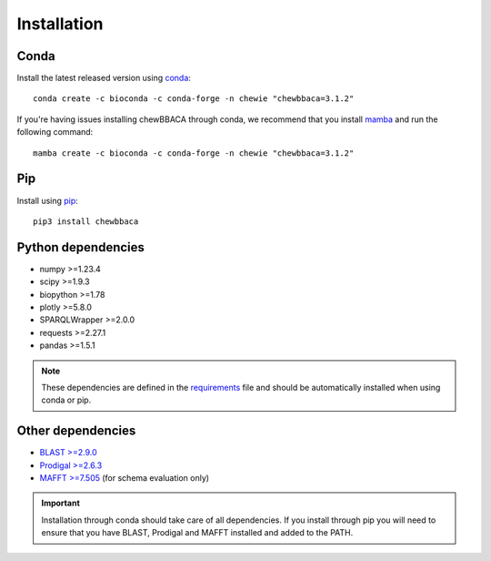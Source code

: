Installation
============

Conda
.....

Install the latest released version using `conda <https://anaconda.org/bioconda/chewbbaca>`_:

::

	conda create -c bioconda -c conda-forge -n chewie "chewbbaca=3.1.2"

If you're having issues installing chewBBACA through conda, we recommend that you install
`mamba <https://mamba.readthedocs.io/en/latest/index.html>`_ and run the following command:

::

	mamba create -c bioconda -c conda-forge -n chewie "chewbbaca=3.1.2"

Pip
...

Install using `pip <https://pypi.org/project/chewBBACA/>`_:

::

	pip3 install chewbbaca


Python dependencies
...................

* numpy >=1.23.4
* scipy >=1.9.3
* biopython >=1.78
* plotly >=5.8.0
* SPARQLWrapper >=2.0.0
* requests >=2.27.1
* pandas >=1.5.1

.. note::
	These dependencies are defined in the `requirements <https://github.com/B-UMMI/chewBBACA/blob/master/CHEWBBACA/requirements.txt>`_
	file and should be automatically installed when using conda or pip.

Other dependencies
..................

* `BLAST >=2.9.0 <https://ftp.ncbi.nlm.nih.gov/blast/executables/blast+/>`_
* `Prodigal >=2.6.3 <https://github.com/hyattpd/prodigal/releases/>`_
* `MAFFT >=7.505 <https://mafft.cbrc.jp/alignment/software/>`_ (for schema evaluation only)

.. important::
	Installation through conda should take care of all dependencies. If you install through
	pip you will need to ensure that you have BLAST, Prodigal and MAFFT installed and added to
	the PATH.
